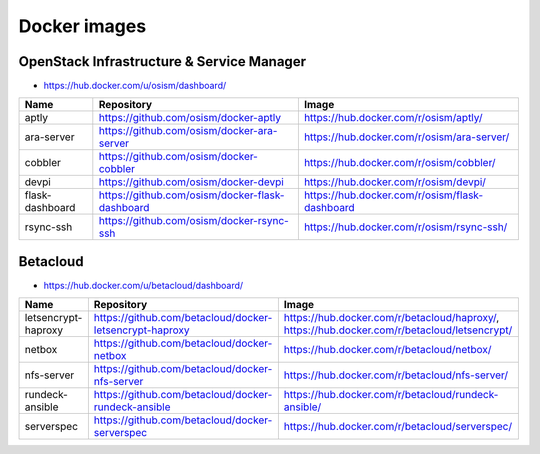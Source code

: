 =============
Docker images
=============

OpenStack Infrastructure & Service Manager
==========================================

* https://hub.docker.com/u/osism/dashboard/

================ ================================================= ==========================================================
Name             Repository                                        Image
================ ================================================= ==========================================================
aptly            https://github.com/osism/docker-aptly             https://hub.docker.com/r/osism/aptly/
ara-server       https://github.com/osism/docker-ara-server        https://hub.docker.com/r/osism/ara-server/
cobbler          https://github.com/osism/docker-cobbler           https://hub.docker.com/r/osism/cobbler/
devpi            https://github.com/osism/docker-devpi             https://hub.docker.com/r/osism/devpi/
flask-dashboard  https://github.com/osism/docker-flask-dashboard   https://hub.docker.com/r/osism/flask-dashboard
rsync-ssh        https://github.com/osism/docker-rsync-ssh         https://hub.docker.com/r/osism/rsync-ssh/
================ ================================================= ==========================================================

Betacloud
=========

* https://hub.docker.com/u/betacloud/dashboard/

=================== ======================================================= ============================================================================================
Name                Repository                                              Image
=================== ======================================================= ============================================================================================
letsencrypt-haproxy https://github.com/betacloud/docker-letsencrypt-haproxy https://hub.docker.com/r/betacloud/haproxy/, https://hub.docker.com/r/betacloud/letsencrypt/
netbox              https://github.com/betacloud/docker-netbox              https://hub.docker.com/r/betacloud/netbox/
nfs-server          https://github.com/betacloud/docker-nfs-server          https://hub.docker.com/r/betacloud/nfs-server/
rundeck-ansible     https://github.com/betacloud/docker-rundeck-ansible     https://hub.docker.com/r/betacloud/rundeck-ansible/
serverspec          https://github.com/betacloud/docker-serverspec          https://hub.docker.com/r/betacloud/serverspec/
=================== ======================================================= ============================================================================================
